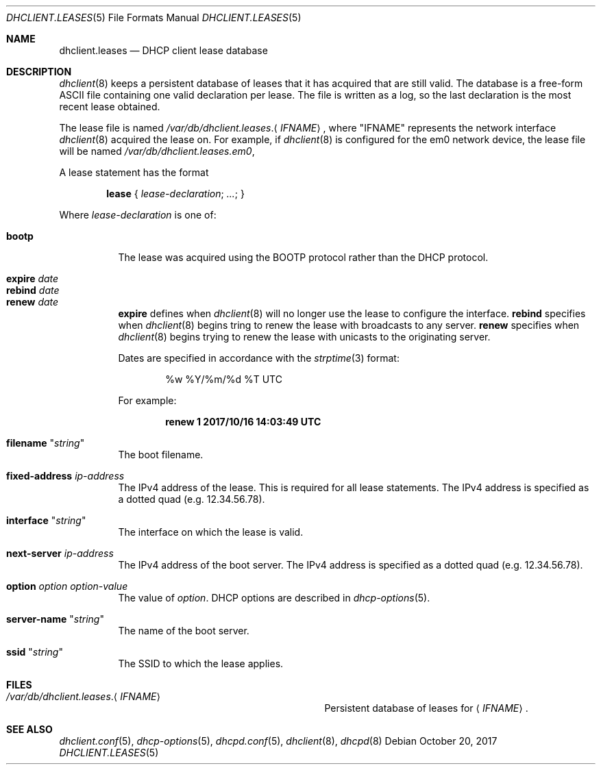 .\"	$OpenBSD: dhclient.leases.5,v 1.10 2017/10/20 13:04:50 krw Exp $
.\"
.\" Copyright (c) 1997 The Internet Software Consortium.
.\" All rights reserved.
.\"
.\" Redistribution and use in source and binary forms, with or without
.\" modification, are permitted provided that the following conditions
.\" are met:
.\"
.\" 1. Redistributions of source code must retain the above copyright
.\"    notice, this list of conditions and the following disclaimer.
.\" 2. Redistributions in binary form must reproduce the above copyright
.\"    notice, this list of conditions and the following disclaimer in the
.\"    documentation and/or other materials provided with the distribution.
.\" 3. Neither the name of The Internet Software Consortium nor the names
.\"    of its contributors may be used to endorse or promote products derived
.\"    from this software without specific prior written permission.
.\"
.\" THIS SOFTWARE IS PROVIDED BY THE INTERNET SOFTWARE CONSORTIUM AND
.\" CONTRIBUTORS ``AS IS'' AND ANY EXPRESS OR IMPLIED WARRANTIES,
.\" INCLUDING, BUT NOT LIMITED TO, THE IMPLIED WARRANTIES OF
.\" MERCHANTABILITY AND FITNESS FOR A PARTICULAR PURPOSE ARE
.\" DISCLAIMED.  IN NO EVENT SHALL THE INTERNET SOFTWARE CONSORTIUM OR
.\" CONTRIBUTORS BE LIABLE FOR ANY DIRECT, INDIRECT, INCIDENTAL,
.\" SPECIAL, EXEMPLARY, OR CONSEQUENTIAL DAMAGES (INCLUDING, BUT NOT
.\" LIMITED TO, PROCUREMENT OF SUBSTITUTE GOODS OR SERVICES; LOSS OF
.\" USE, DATA, OR PROFITS; OR BUSINESS INTERRUPTION) HOWEVER CAUSED AND
.\" ON ANY THEORY OF LIABILITY, WHETHER IN CONTRACT, STRICT LIABILITY,
.\" OR TORT (INCLUDING NEGLIGENCE OR OTHERWISE) ARISING IN ANY WAY OUT
.\" OF THE USE OF THIS SOFTWARE, EVEN IF ADVISED OF THE POSSIBILITY OF
.\" SUCH DAMAGE.
.\"
.\" This software has been written for the Internet Software Consortium
.\" by Ted Lemon <mellon@fugue.com> in cooperation with Vixie
.\" Enterprises.  To learn more about the Internet Software Consortium,
.\" see ``http://www.isc.org/isc''.  To learn more about Vixie
.\" Enterprises, see ``http://www.vix.com''.
.\"
.Dd $Mdocdate: October 20 2017 $
.Dt DHCLIENT.LEASES 5
.Os
.Sh NAME
.Nm dhclient.leases
.Nd DHCP client lease database
.Sh DESCRIPTION
.Xr dhclient 8
keeps a persistent database of leases that it has acquired that are still
valid.
The database is a free-form ASCII file containing one valid declaration
per lease.
The file is written as a log, so the last declaration is the most recent
lease obtained.
.Pp
The lease file is named
.Pa /var/db/dhclient.leases . Ns Aq Ar IFNAME ,
where
.Qq IFNAME
represents the network interface
.Xr dhclient 8
acquired the lease on.
For example, if
.Xr dhclient 8
is configured for the em0 network device,
the lease file will be named
.Pa /var/db/dhclient.leases.em0 ,
.Pp
A lease statement has the format
.Pp
.D1 Ic lease No { Ar lease-declaration ; ... ; No }
.Pp
Where
.Ar lease\-declaration
is one of:
.Pp
.Bl -tag -width Ds -compact
.It Ic bootp
The lease was acquired using the
BOOTP protocol rather than the DHCP protocol.
.Pp
.It Ic expire Ar date
.It Ic rebind Ar date
.It Ic renew Ar date
.Ic expire
defines when
.Xr dhclient 8
will no longer use the lease to configure the interface.
.Ic rebind
specifies when
.Xr dhclient 8
begins tring to renew the lease with broadcasts to any server.
.Ic renew
specifies when
.Xr dhclient 8
begins trying to renew the lease with unicasts to the originating server.
.Pp
Dates are specified in accordance with the
.Xr strptime 3
format:
.Pp
.D1 %w %Y/%m/%d \&%T UTC
.Pp
For example:
.Pp
.Dl renew 1 2017/10/16 14:03:49 UTC
.Pp
.It Ic filename Qq Ar string
The boot filename.
.Pp
.It Ic fixed-address Ar ip-address
The IPv4 address of the lease.
This is required for all lease statements.
The IPv4 address is specified as a dotted quad (e.g. 12.34.56.78).
.Pp
.It Ic interface Qq Ar string
The interface on which the lease is valid.
.Pp
.It Ic next-server Ar ip-address
The IPv4 address of the boot server.
The IPv4 address is specified as a dotted quad (e.g. 12.34.56.78).
.Pp
.It Ic option Ar option option-value
The value of
.Ar option .
DHCP options are described in
.Xr dhcp-options 5 .
.Pp
.It Ic server-name Qq Ar string
The name of the boot server.
.Pp
.It Ic ssid Qq Ar string
The SSID to which the lease applies.
.El
.Sh FILES
.Bl -tag -width "/var/db/dhclient.leases.IFNAME   "
.It Pa /var/db/dhclient.leases . Ns Aq Ar IFNAME
Persistent database of leases for
.Aq Ar IFNAME .
.El
.Sh SEE ALSO
.Xr dhclient.conf 5 ,
.Xr dhcp-options 5 ,
.Xr dhcpd.conf 5 ,
.Xr dhclient 8 ,
.Xr dhcpd 8
